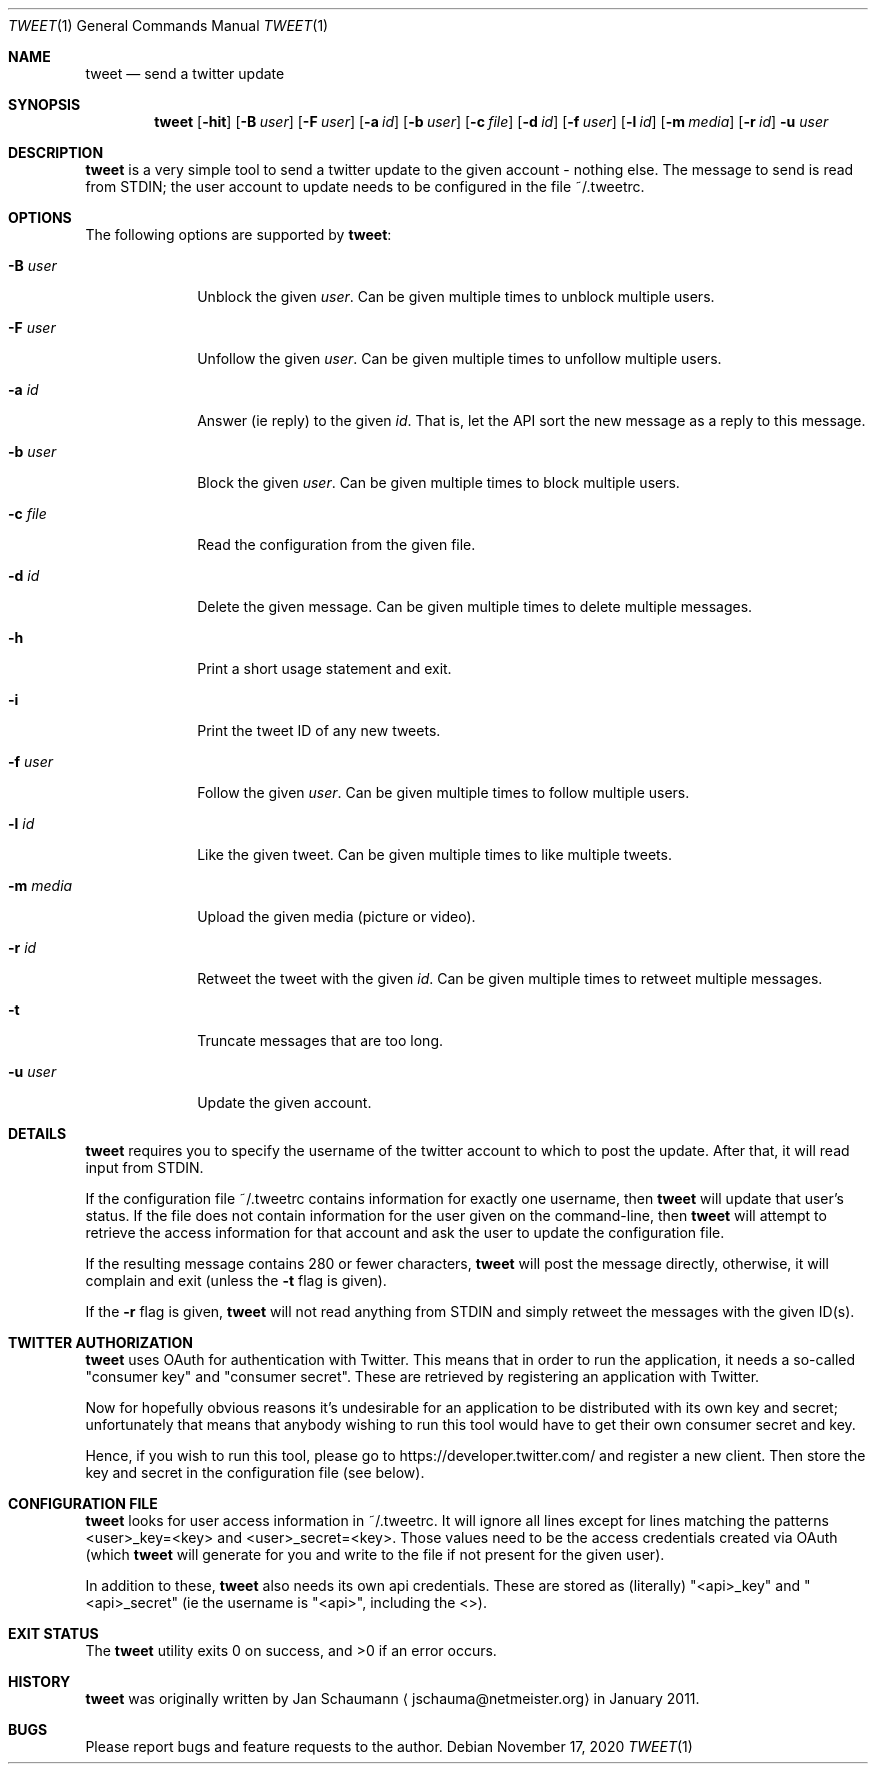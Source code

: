 .Dd November 17, 2020
.Dt TWEET 1
.Os
.Sh NAME
.Nm tweet
.Nd send a twitter update
.Sh SYNOPSIS
.Nm
.Op Fl hit
.Op Fl B Ar user
.Op Fl F Ar user
.Op Fl a Ar id
.Op Fl b Ar user
.Op Fl c Ar file
.Op Fl d Ar id
.Op Fl f Ar user
.Op Fl l Ar id
.Op Fl m Ar media
.Op Fl r Ar id
.Fl u Ar user
.Sh DESCRIPTION
.Nm
is a very simple tool to send a twitter update to the given account -
nothing else.
The message to send is read from STDIN; the user account to update needs to
be configured in the file ~/.tweetrc.
.Sh OPTIONS
The following options are supported by
.Nm :
.Bl -tag -width m_media_
.It Fl B Ar user
Unblock the given
.Ar user .
Can be given multiple times to unblock multiple users.
.It Fl F Ar user
Unfollow the given
.Ar user .
Can be given multiple times to unfollow multiple users.
.It Fl a Ar id
Answer (ie reply) to the given
.Ar id .
That is, let the API sort the new message as a reply to this message.
.It Fl b Ar user
Block the given
.Ar user .
Can be given multiple times to block multiple users.
.It Fl c Ar file
Read the configuration from the given file.
.It Fl d Ar id
Delete the given message.
Can be given multiple times to delete multiple messages.
.It Fl h
Print a short usage statement and exit.
.It Fl i
Print the tweet ID of any new tweets.
.It Fl f Ar user
Follow the given
.Ar user .
Can be given multiple times to follow multiple users.
.It Fl l Ar id
Like the given tweet.
Can be given multiple times to like multiple tweets.
.It Fl m Ar media
Upload the given media (picture or video).
.It Fl r Ar id
Retweet the tweet with the given
.Ar id .
Can be given multiple times to retweet multiple messages.
.It Fl t
Truncate messages that are too long.
.It Fl u Ar user
Update the given account.
.El
.Sh DETAILS
.Nm
requires you to specify the username of the twitter account to which to
post the update.
After that, it will read input from STDIN.
.Pp
If the configuration file ~/.tweetrc contains information for exactly one
username, then
.Nm
will update that user's status.
If the file does not contain information for the user given on the
command-line, then
.Nm
will attempt to retrieve the access information for that account and ask
the user to update the configuration file.
.Pp
If the resulting message contains 280 or fewer characters,
.Nm
will post the message directly, otherwise, it will complain and exit
(unless the
.Fl t
flag is given).
.Pp
If the
.Fl r
flag is given,
.Nm
will not read anything from STDIN and simply retweet the messages with the
given ID(s).
.Sh TWITTER AUTHORIZATION
.Nm
uses OAuth for authentication with Twitter.
This means that in order to run the application, it needs a so-called
"consumer key" and "consumer secret".
These are retrieved by registering an application with Twitter.
.Pp
Now for hopefully obvious reasons it's undesirable for an application to
be distributed with its own key and secret; unfortunately that means that
anybody wishing to run this tool would have to get their own consumer
secret and key.
.Pp
Hence, if you wish to run this tool, please go to
https://developer.twitter.com/ and register a new client.
Then store the key and secret in the configuration file (see below).
.Sh CONFIGURATION FILE
.Nm
looks for user access information in ~/.tweetrc.
It will ignore all lines except for lines matching the patterns
<user>_key=<key> and <user>_secret=<key>.
Those values need to be the access credentials created via OAuth (which
.Nm
will generate for you and write to the file if not present for the given
user).
.Pp
In addition to these,
.Nm
also needs its own api credentials.
These are stored as (literally) "<api>_key" and "<api>_secret" (ie the
username is "<api>", including the <>).
.Sh EXIT STATUS
.Ex -std
.Sh HISTORY
.Nm
was originally written by
.An Jan Schaumann
.Aq jschauma@netmeister.org
in January 2011.
.Sh BUGS
Please report bugs and feature requests to the author.
